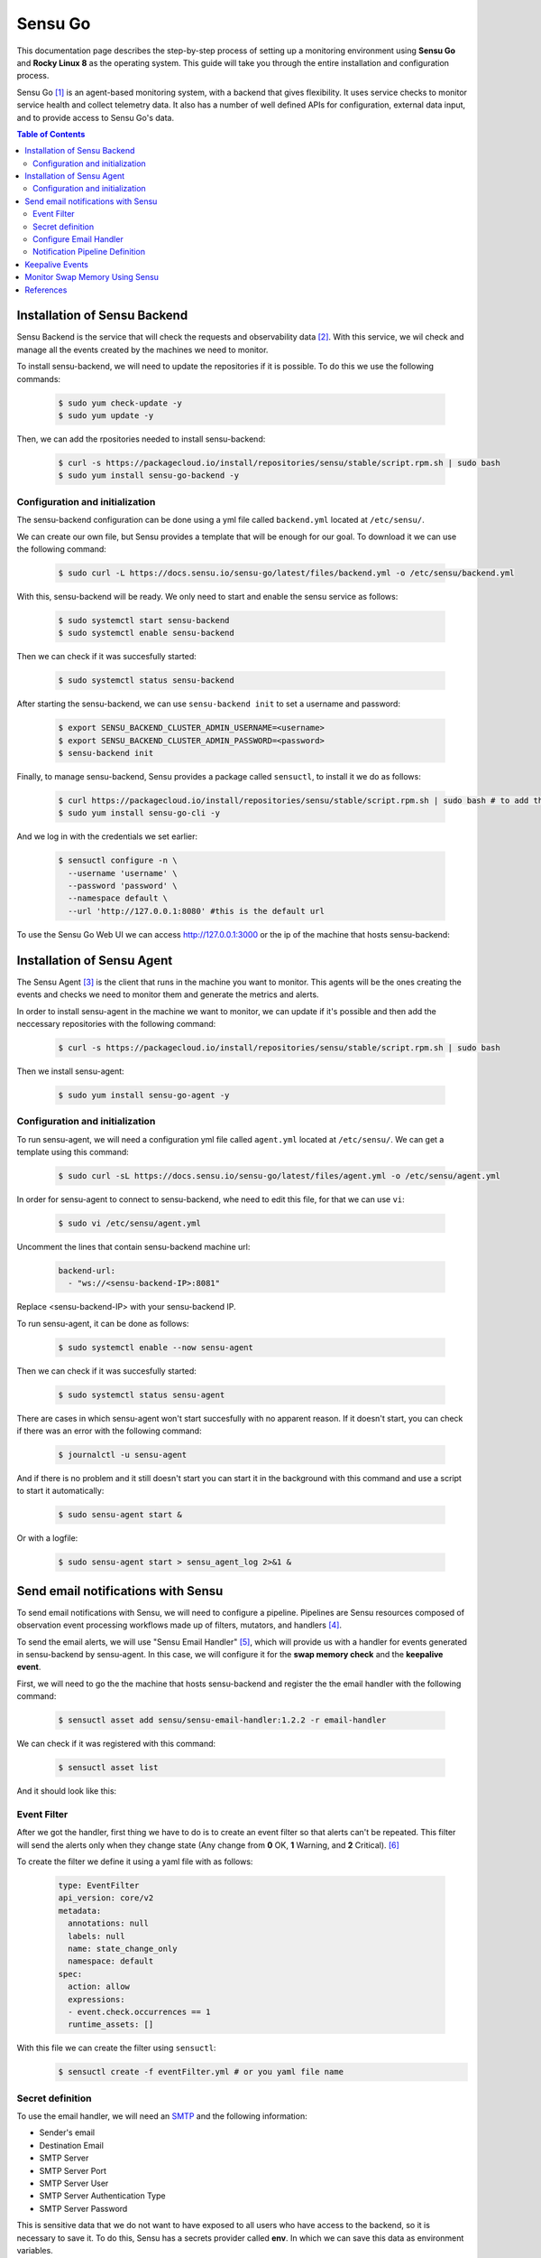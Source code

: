.. _sensu_go:

Sensu Go
========
This documentation page describes the step-by-step process of setting up a monitoring
environment using **Sensu Go** and **Rocky Linux 8** as the operating system.
This guide will take you through the entire installation and configuration process.

Sensu Go [1]_ is an agent-based monitoring system, with a backend that gives flexibility.
It uses service checks to monitor service health and collect telemetry data. It also has a number of well defined APIs for configuration, external data input,
and to provide access to Sensu Go's data.

.. contents:: Table of Contents
  :depth: 3

Installation of Sensu Backend
*****************************
Sensu Backend is the service that will check the requests and observability data [2]_.
With this service, we wil check and manage all the events created by the machines we
need to monitor.

To install sensu-backend, we will need to update the repositories if it is possible. To do this
we use the following commands:

  .. code-block:: bash

    $ sudo yum check-update -y
    $ sudo yum update -y

Then, we can add the rpositories needed to install sensu-backend:

  .. code-block:: bash

    $ curl -s https://packagecloud.io/install/repositories/sensu/stable/script.rpm.sh | sudo bash
    $ sudo yum install sensu-go-backend -y

Configuration and initialization
--------------------------------
The sensu-backend configuration can be done using a yml file called ``backend.yml``
located at ``/etc/sensu/``.

We can create our own file, but Sensu provides a template that will be enough for our
goal. To download it we can use the following command:

  .. code-block:: bash

    $ sudo curl -L https://docs.sensu.io/sensu-go/latest/files/backend.yml -o /etc/sensu/backend.yml

With this, sensu-backend will be ready. We only need to start and enable the sensu
service as follows:

  .. code-block:: bash

    $ sudo systemctl start sensu-backend
    $ sudo systemctl enable sensu-backend

Then we can check if it was succesfully started:

  .. code-block:: bash

    $ sudo systemctl status sensu-backend

After starting the sensu-backend, we can use ``sensu-backend init`` to set a username
and password:

  .. code-block:: bash

    $ export SENSU_BACKEND_CLUSTER_ADMIN_USERNAME=<username>
    $ export SENSU_BACKEND_CLUSTER_ADMIN_PASSWORD=<password>
    $ sensu-backend init

Finally, to manage sensu-backend, Sensu provides a package called ``sensuctl``, to
install it we do as follows:

  .. code-block:: bash

    $ curl https://packagecloud.io/install/repositories/sensu/stable/script.rpm.sh | sudo bash # to add the repository
    $ sudo yum install sensu-go-cli -y

And we log in with the credentials we set earlier:

  .. code-block:: bash

    $ sensuctl configure -n \
      --username 'username' \
      --password 'password' \
      --namespace default \
      --url 'http://127.0.0.1:8080' #this is the default url

To use the Sensu Go Web UI we can access http://127.0.0.1:3000 or the ip of the machine
that hosts sensu-backend:

.. Image:: Files/sensu_ui.png

Installation of Sensu Agent
***************************
The Sensu Agent [3]_ is the client that runs in the machine you want to monitor. This
agents will be the ones creating the events and checks we need to monitor them and
generate the metrics and alerts.

In order to install sensu-agent in the machine we want to monitor, we can update if it's
possible and then add the neccessary repositories with the following command:

  .. code-block:: bash

    $ curl -s https://packagecloud.io/install/repositories/sensu/stable/script.rpm.sh | sudo bash

Then we install sensu-agent:

  .. code-block:: bash

    $ sudo yum install sensu-go-agent -y

Configuration and initialization
--------------------------------
To run sensu-agent, we will need a configuration yml file called ``agent.yml``
located at ``/etc/sensu/``. We can get a template using this command:

  .. code-block:: bash

    $ sudo curl -sL https://docs.sensu.io/sensu-go/latest/files/agent.yml -o /etc/sensu/agent.yml

In order for sensu-agent to connect to sensu-backend, whe need to edit this file, for
that we can use ``vi``:

  .. code-block:: bash

    $ sudo vi /etc/sensu/agent.yml

Uncomment the lines that contain sensu-backend machine url:

  .. code-block:: yaml

    backend-url:
      - "ws://<sensu-backend-IP>:8081"

Replace <sensu-backend-IP> with your sensu-backend IP.

To run sensu-agent, it can be done as follows:

  .. code-block:: bash

    $ sudo systemctl enable --now sensu-agent

Then we can check if it was succesfully started:

  .. code-block:: bash

    $ sudo systemctl status sensu-agent

There are cases in which sensu-agent won't start succesfully with no apparent reason.
If it doesn't start, you can check if there was an error with the following command:

  .. code-block:: bash

    $ journalctl -u sensu-agent

And if there is no problem and it still doesn't start you can start it in the background
with this command and use a script to start it automatically:

  .. code-block:: bash

    $ sudo sensu-agent start &

Or with a logfile:

  .. code-block:: bash

    $ sudo sensu-agent start > sensu_agent_log 2>&1 &

Send email notifications with Sensu
***********************************
To send email notifications with Sensu, we will need to configure a pipeline.
Pipelines are Sensu resources composed of observation event processing workflows
made up of filters, mutators, and handlers [4]_.

To send the email alerts, we will use "Sensu Email Handler" [5]_, which will provide us
with a handler for events generated in sensu-backend by sensu-agent. In this case,
we will configure it for the **swap memory check** and the **keepalive event**.

First, we will need to go the the machine that hosts sensu-backend and register the
the email handler with the following command:

  .. code-block:: bash

    $ sensuctl asset add sensu/sensu-email-handler:1.2.2 -r email-handler

We can check if it was registered with this command:

  .. code-block:: bash

    $ sensuctl asset list

And it should look like this:

.. Image:: Files/register_output.png

Event Filter
------------
After we got the handler, first thing we have to do is to create an event filter so that
alerts can't be repeated. This filter will send the alerts only when they change state
(Any change from **0** OK, **1** Warning, and **2** Critical). [6]_

To create the filter we define it using a yaml file with as follows:

  .. code-block:: yaml

    type: EventFilter
    api_version: core/v2
    metadata:
      annotations: null
      labels: null
      name: state_change_only
      namespace: default
    spec:
      action: allow
      expressions:
      - event.check.occurrences == 1
      runtime_assets: []

With this file we can create the filter using ``sensuctl``:
  .. code-block:: bash

    $ sensuctl create -f eventFilter.yml # or you yaml file name

Secret definition
-----------------
To use the email handler, we will need an `SMTP <https://support.microsoft.com/en-au/office/pop-imap-and-smtp-settings-for-outlook-com-d088b986-291d-42b8-9564-9c414e2aa040>`_ and the following information:

* Sender's email
* Destination Email
* SMTP Server
* SMTP Server Port
* SMTP Server User
* SMTP Server Authentication Type
* SMTP Server Password

This is sensitive data that we do not want to have exposed to all users who have access
to the backend, so it is necessary to save it. To do this, Sensu has a secrets provider
called **env**. In which we can save this data as environment variables.

First we must create the file from which sensu-backend is configured to read the
environment variables by default, this file should be called ``sensu-backend`` and
located at ``/etc/sysconfig/``:

  .. code-block:: bash

    EMAIL_FROM=<emai_from>
    EMAIL_TO=<email_to>
    SMTP_SERVER=<smtp_server>
    SMTP_PORT=<smtp_port>
    SMTP_USER=<smtp_user>
    SMTP_AUTH=<smtp_auth>
    SMTP_PASSWORD=<smtp_password>

With this set, we can now define the secrets. For this, we'll create a yaml file to link
every secret with an environment variable of the ones we defined earlier:

  .. code-block:: yaml

    ---
    type: Secret
    api_version: secrets/v1
    metadata:
      name: email_from
    spec:
      id: EMAIL_FROM
      provider: env

    ---
    type: Secret
    api_version: secrets/v1
    metadata:
      name: email_to
    spec:
      id: EMAIL_TO
      provider: env

    ---
    type: Secret
    api_version: secrets/v1
    metadata:
      name: smtp_server
    spec:
      id: SMTP_SERVER
      provider: env

    ---
    type: Secret
    api_version: secrets/v1
    metadata:
      name: smtp_port
    spec:
      id: SMTP_PORT
      provider: env

    ---
    type: Secret
    api_version: secrets/v1
    metadata:
      name: smtp_user
    spec:
      id: SMTP_USER
      provider: env

    ---
    type: Secret
    api_version: secrets/v1
    metadata:
      name: smtp_auth
    spec:
      id: SMTP_AUTH
      provider: env

    ---
    type: Secret
    api_version: secrets/v1
    metadata:
      name: smtp_password
    spec:
      id: SMTP_PASSWORD
      provider: env

And we create the secrets:

  .. code-block:: bash

    $ sensuctl create -f secretsCreation.yml # or you yaml file name

To check if this was succesful use this command:

  .. code-block:: bash

    $ sensuctl secret list

It should look like this:

.. Image:: Files/secrets.png

Configure Email Handler
-----------------------
After you made the filter and secrets definition, you'll need to create an email
handler, which will take the address of the email receiver and the SMTP information
from the secrets we defined earlier. The email handler definition would look like this:

  .. code-block:: yaml

    api_version: core/v2
    type: Handler
    metadata:
      namespace: default
      name: email
    spec:
      type: pipe
      command: sensu-email-handler -T /etc/sensu/email_template -f $EMAIL_FROM -t $EMAIL_TO -s $SMTP_SERVER -P $SMTP_PORT -u $SMTP_USER -a $SMTP_AUTH -p $SMTP_PASSWORD
      secrets:
      - name: EMAIL_FROM
      secret: email_from
      - name: EMAIL_TO
      secret: email_to
      - name: SMTP_SERVER
      secret: smtp_server
      - name: SMTP_PORT
      secret: smtp_port
      - name: SMTP_USER
      secret: smtp_user
      - name: SMTP_AUTH
      secret: smtp_auth
      - name: SMTP_PASSWORD
      secret: smtp_password
      timeout: 10
      filters:
      - is_incident
      - not_silenced
      - state_change_only
      runtime_assets:
      - email-handler

As you can see, in this definition we use an email template
``/etc/sensu/email_template``, you can create it this way:

  .. code-block:: bash

    $ sudo touch /etc/sensu/email_template

And in that file you define the body structure of the email the handler will send:

  .. code-block:: html

    <html>
      Hola,<br>
      <br>
      <h3>Detalles de la alerta</h3>
      <b>Check</b>: {{ .Check.Name }}<br>
      <b>Entidad</b>: {{ .Entity.Name }}<br>
      <b>Hostname</b>: {{ .Entity.System.Hostname }}<br>
      <b>Estado</b>: {{ .Check.State }}<br>
      <b>Ejecutado</b>: {{(UnixTime .Check.Executed).Format "2 Jan 2006 15:04:05"}}<br>
      <b>Ultimo OK</b>: {{(UnixTime .Check.LastOK).Format "2 Jan 2006 15:04:05"}}<br>
      <br>
      <h3>Detalles del Check Output</h3>
      {{range $element := StringLines .Check.Output}}{{$element}}<br>{{end}}
      <br>
      Sensu<br>
    </html>

Finally, we can create the email handler using ``sensuctl``:

  .. code-block:: bash

    $ sensuctl create -f emailHandler.yml # or you yaml file name

Notification Pipeline Definition
---------------------------------
In order to generate the notifications we need a pipeline, which passes the events
through the filters and then through the email handler to generate the notification.
This is also defined using a yml, and looks like this:

  .. code-block:: yaml

    type: Pipeline
    api_version: core/v2
    metadata:
      name: alerts_pipeline
    spec:
      workflows:
      - name: email_alerts
      filters:
      - name: state_change_only
        type: EventFilter
        api_version: core/v2
      - name: is_incident
        type: EventFilter
        api_version: core/v2
      - name: not_silenced
        type: EventFilter
        api_version: core/v2
      handler:
        name: email
        type: Handler
        api_version: core/v2

And we create it:

  .. code-block:: bash

    $ sensuctl create -f pipeLineEmail.yml # or you yaml file name

Keepalive Events
****************
Sensu has a keepalive event that shows us if it receives signals from
the agents it has connected. To connect this keepalive to the email
handler we must create an event for it. To do this, we create a yml
and define the email handler that we created previously as follows:

  .. code-block:: yaml

    type: Handler
    api_version: core/v2
    metadata:
      name: keepalive
    spec:
      handlers:
      - email
      type: set

Then we use ``sensuctl`` and create it:

  .. code-block:: bash

    $ sensuctl create -f keepaliveHandler.yml # or you yaml file name

Monitor Swap Memory Using Sensu
*******************************
From the machine running the sensu-bathat ckend, we can monitor several
characteristics from the agents. In this case, we will monitor swap memory
and generate an alert when it exceeds a threshold.

Using ``sensuctl``, we can configure the agents to monitor their swap
memory. To do this, we first need to obtain their ID in the sensu-backend:

  .. code-block:: bash

    $ sensuctl entity list --format tabular

It looks like this:

.. Image:: Files/id_entity.png

Then we add all the entities we need to monitor with the following commandwhere <ID> is the ID of that entity:

  .. code-block:: bash

    $ sensuctl entity update <ID>

In the output you put the following:

  .. code-block:: bash

    ? Entity Class: agent
    ? Subscriptions: linux # Or the desired name for the subscription
    Updated

With this done, the only thing left is to configure the Check Plugin [7]_
that will monitor the Swap Memory. For this we install it using
``sensuctl``:

  .. code-block:: bash

    $ sensuctl asset add sensu/check-memory-usage -r check-memory-usage

You can check if it was installed succesfully with this command:

  .. code-block:: bash

    $ sensuctl asset list --format tabular

With the plugins, we only have to create the monitoring check, for this
we can create a yaml with all the information we require. We can change:
``<warning-perc>`` and ``<critical-perc>`` by a number between 0 and 100
to define the swap percentages for the warning and critical status:

  .. code-block:: yaml

    type: CheckConfig
    api_version: core/v2
    metadata:
      name: check_swap
    spec:
      command: check-swap-usage -w <warning-perc> -c <critical-perc>
      interval: 10
      publish: true
      subscriptions:
      - linux # or the name of your subscription
      pipelines:
      - type: Pipeline
      api_version: core/v2
      name: alerts_pipeline
      runtime_assets:
      - check-memory-usage

Create the check using ``sensuctl``:

  .. code-block:: bash

    $ sensuctl create -f checkConf.yml # or you yaml file name

You can see the created checks using this command:

  .. code-block:: bash

    $ sensuctl check list

It look like this:

.. Image:: Files/check_list.png

With this, we've finished to set up the Swap Memory monitoring. You can
check if it is okay in the Web UI:

.. Image:: Files/swap_mem_UI.png

And here's how the email would look like:

.. Image:: Files/email_sshot.png

References
**********

.. [1]  The Sensu Go documentation website(Sensu Go Documentation, 2023) https://docs.sensu.io/sensu-go/latest/
.. [2]  Sensu backend documentation (Sensu Go Documentation, 2023) https://docs.sensu.io/sensu-go/latest/observability-pipeline/observe-schedule/backend/
.. [3]  Sensu agent documentation (Sensu Go Documentation, 2023) https://docs.sensu.io/sensu-go/latest/observability-pipeline/observe-schedule/agent/
.. [4]  Sensu pipelines documentation (Sensu Go Documentation, 2023) https://docs.sensu.io/sensu-go/latest/observability-pipeline/observe-process/pipelines/
.. [5]  Sensu Email Handler source code and documentation https://github.com/sensu/sensu-email-handler  Sensu Email Handler source code https://github.com/sensu/sensu-email-handler
.. [6]  Sensu event filter documentation (Sensu Go Documentation, 2023) https://docs.sensu.io/sensu-go/latest/observability-pipeline/observe-process/send-email-alerts/#add-an-event-filter
.. [7]  Sensu Checks Reference (Sensu Go Documentation, 2023) https://docs.sensu.io/sensu-go/latest/observability-pipeline/observe-schedule/checks/

:Author: Juan Esteban Avendaño
